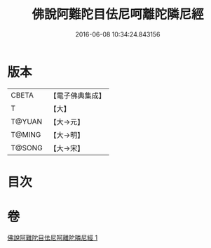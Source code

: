#+TITLE: 佛說阿難陀目佉尼呵離陀隣尼經 
#+DATE: 2016-06-08 10:34:24.843156

* 版本
 |     CBETA|【電子佛典集成】|
 |         T|【大】     |
 |    T@YUAN|【大→元】   |
 |    T@MING|【大→明】   |
 |    T@SONG|【大→宋】   |

* 目次

* 卷
[[file:KR6j0208_001.txt][佛說阿難陀目佉尼呵離陀隣尼經 1]]

